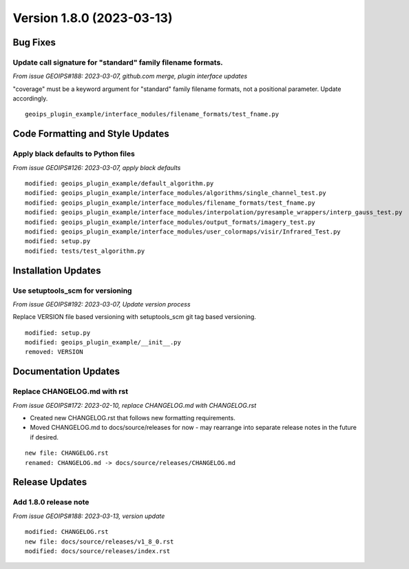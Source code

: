 .. dropdown:: Distribution Statement

 | # # # This source code is subject to the license referenced at
 | # # # https://github.com/NRLMMD-GEOIPS.

Version 1.8.0 (2023-03-13)
**************************

Bug Fixes
=========

Update call signature for "standard" family filename formats.
-------------------------------------------------------------

*From issue GEOIPS#188: 2023-03-07, github.com merge, plugin interface updates*

"coverage" must be a keyword argument for "standard" family filename formats, not
a positional parameter.  Update accordingly.

::

    geoips_plugin_example/interface_modules/filename_formats/test_fname.py

Code Formatting and Style Updates
=================================

Apply black defaults to Python files
------------------------------------

*From issue GEOIPS#126: 2023-03-07, apply black defaults*

::

    modified: geoips_plugin_example/default_algorithm.py
    modified: geoips_plugin_example/interface_modules/algorithms/single_channel_test.py
    modified: geoips_plugin_example/interface_modules/filename_formats/test_fname.py
    modified: geoips_plugin_example/interface_modules/interpolation/pyresample_wrappers/interp_gauss_test.py
    modified: geoips_plugin_example/interface_modules/output_formats/imagery_test.py
    modified: geoips_plugin_example/interface_modules/user_colormaps/visir/Infrared_Test.py
    modified: setup.py
    modified: tests/test_algorithm.py

Installation Updates
====================

Use setuptools_scm for versioning
---------------------------------

*From issue GEOIPS#192: 2023-03-07, Update version process*

Replace VERSION file based versioning with setuptools_scm git tag based versioning.

::

    modified: setup.py
    modified: geoips_plugin_example/__init__.py
    removed: VERSION

Documentation Updates
=====================

Replace CHANGELOG.md with rst
-----------------------------

*From issue GEOIPS#172: 2023-02-10, replace CHANGELOG.md with CHANGELOG.rst*

* Created new CHANGELOG.rst that follows new formatting requirements.
* Moved CHANGELOG.md to docs/source/releases for now - may rearrange into
  separate release notes in the future if desired.

::

    new file: CHANGELOG.rst
    renamed: CHANGELOG.md -> docs/source/releases/CHANGELOG.md

Release Updates
===============

Add 1.8.0 release note
----------------------

*From issue GEOIPS#188: 2023-03-13, version update*

::

    modified: CHANGELOG.rst
    new file: docs/source/releases/v1_8_0.rst
    modified: docs/source/releases/index.rst
